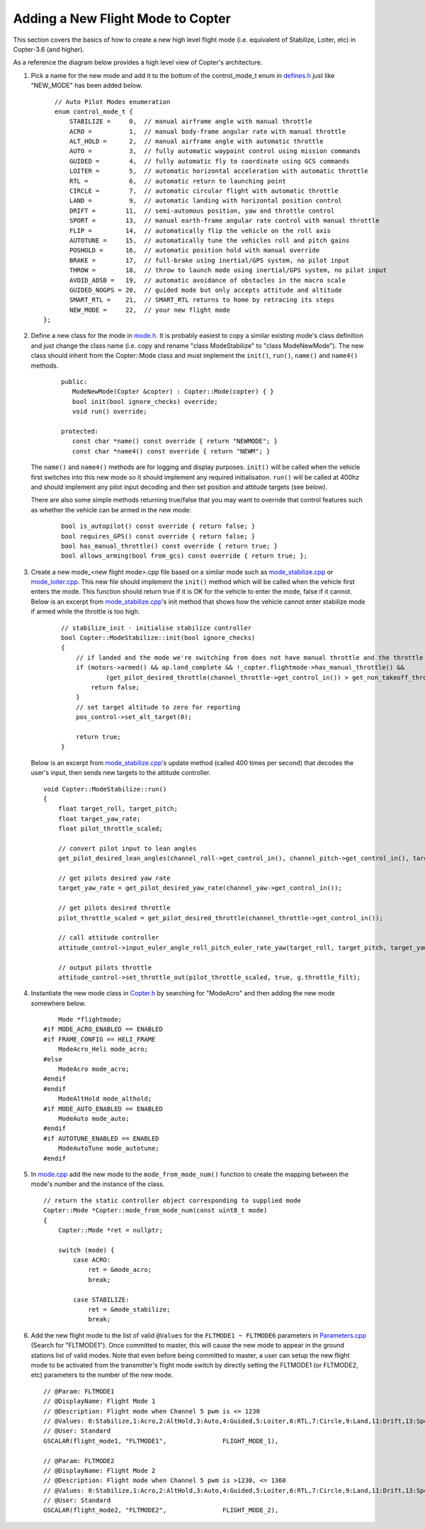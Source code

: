 .. _apmcopter-adding-a-new-flight-mode:

==================================
Adding a New Flight Mode to Copter
==================================

This section covers the basics of how to create a new high level flight
mode (i.e. equivalent of Stabilize, Loiter, etc) in Copter-3.6 (and higher).

As a reference the diagram below provides a high level view of Copter's architecture.

.. image:: ../images/copter-architecture.png
    :target: ../_images/copter-architecture.png

#. Pick a name for the new mode and add it to the bottom of the control_mode_t enum in `defines.h <https://github.com/ArduPilot/ardupilot/blob/master/ArduCopter/defines.h#L90>`__ just like "NEW_MODE" has been added below.

   ::

       // Auto Pilot Modes enumeration
       enum control_mode_t {
           STABILIZE =     0,  // manual airframe angle with manual throttle
           ACRO =          1,  // manual body-frame angular rate with manual throttle
           ALT_HOLD =      2,  // manual airframe angle with automatic throttle
           AUTO =          3,  // fully automatic waypoint control using mission commands
           GUIDED =        4,  // fully automatic fly to coordinate using GCS commands
           LOITER =        5,  // automatic horizontal acceleration with automatic throttle
           RTL =           6,  // automatic return to launching point
           CIRCLE =        7,  // automatic circular flight with automatic throttle
           LAND =          9,  // automatic landing with horizontal position control
           DRIFT =        11,  // semi-automous position, yaw and throttle control
           SPORT =        13,  // manual earth-frame angular rate control with manual throttle
           FLIP =         14,  // automatically flip the vehicle on the roll axis
           AUTOTUNE =     15,  // automatically tune the vehicles roll and pitch gains
           POSHOLD =      16,  // automatic position hold with manual override
           BRAKE =        17,  // full-brake using inertial/GPS system, no pilot input
           THROW =        18,  // throw to launch mode using inertial/GPS system, no pilot input
           AVOID_ADSB =   19,  // automatic avoidance of obstacles in the macro scale
           GUIDED_NOGPS = 20,  // guided mode but only accepts attitude and altitude
           SMART_RTL =    21,  // SMART_RTL returns to home by retracing its steps
           NEW_MODE =     22,  // your new flight mode
    };

#. Define a new class for the mode in `mode.h <https://github.com/ArduPilot/ardupilot/blob/master/ArduCopter/mode.h>`__.
   It is probably easiest to copy a similar existing mode's class definition and just change the class name (i.e. copy and rename "class ModeStabilize" to "class ModeNewMode").
   The new class should inherit from the Copter::Mode class and must implement the ``init()``, ``run()``, ``name()`` and ``name4()`` methods.

    ::

        public:
           ModeNewMode(Copter &copter) : Copter::Mode(copter) { }
           bool init(bool ignore_checks) override;
           void run() override;

        protected:
           const char *name() const override { return "NEWMODE"; }
           const char *name4() const override { return "NEWM"; }

   The ``name()`` and ``name4()`` methods are for logging and display purposes.  ``init()`` will be called when the vehicle first switches into this new mode so it should implement any required initialisation.  ``run()`` will be called at 400hz and should implement any pilot input decoding and then set position and attitude targets (see below).

   There are also some simple methods returning true/false that you may want to override that control features such as whether the vehicle can be armed in the new mode:

    ::

        bool is_autopilot() const override { return false; }
        bool requires_GPS() const override { return false; }
        bool has_manual_throttle() const override { return true; }
        bool allows_arming(bool from_gcs) const override { return true; };

#. Create a new mode_<new flight mode>.cpp file based on a similar mode such as
   `mode_stabilize.cpp <https://github.com/ArduPilot/ardupilot/blob/master/ArduCopter/mode_stabilize.cpp>`__
   or `mode_loiter.cpp <https://github.com/ArduPilot/ardupilot/blob/master/ArduCopter/mode_loiter.cpp>`__.
   This new file should implement the ``init()`` method which will be called when the vehicle first enters the mode.  This function should return true if it is OK for the vehicle to enter the mode, false if it cannot.
   Below is an excerpt from `mode_stabilize.cpp <https://github.com/ArduPilot/ardupilot/blob/master/ArduCopter/mode_stabilize.cpp>`__'s init method that shows how the vehicle cannot enter stabilize mode if armed while the throttle is too high. 

    ::

        // stabilize_init - initialise stabilize controller
        bool Copter::ModeStabilize::init(bool ignore_checks)
        {
            // if landed and the mode we're switching from does not have manual throttle and the throttle stick is too high
            if (motors->armed() && ap.land_complete && !_copter.flightmode->has_manual_throttle() &&
                    (get_pilot_desired_throttle(channel_throttle->get_control_in()) > get_non_takeoff_throttle())) {
                return false;
            }
            // set target altitude to zero for reporting
            pos_control->set_alt_target(0);

            return true;
        }

   
   Below is an excerpt from `mode_stabilize.cpp <https://github.com/ArduPilot/ardupilot/blob/master/ArduCopter/mode_stabilize.cpp>`__'s update method (called 400 times per second) that decodes the user's input, then sends new targets to the attitude controller.

   ::

        void Copter::ModeStabilize::run()
        {
            float target_roll, target_pitch;
            float target_yaw_rate;
            float pilot_throttle_scaled;

            // convert pilot input to lean angles
            get_pilot_desired_lean_angles(channel_roll->get_control_in(), channel_pitch->get_control_in(), target_roll, target_pitch, aparm.angle_max);

            // get pilots desired yaw rate
            target_yaw_rate = get_pilot_desired_yaw_rate(channel_yaw->get_control_in());

            // get pilots desired throttle
            pilot_throttle_scaled = get_pilot_desired_throttle(channel_throttle->get_control_in());

            // call attitude controller
            attitude_control->input_euler_angle_roll_pitch_euler_rate_yaw(target_roll, target_pitch, target_yaw_rate, get_smoothing_gain());

            // output pilots throttle
            attitude_control->set_throttle_out(pilot_throttle_scaled, true, g.throttle_filt);

#. Instantiate the new mode class in `Copter.h <https://github.com/ArduPilot/ardupilot/blob/master/ArduCopter/Copter.h#L875>`__ by searching for "ModeAcro" and then adding the new mode somewhere below.

   ::

            Mode *flightmode;
        #if MODE_ACRO_ENABLED == ENABLED
        #if FRAME_CONFIG == HELI_FRAME
            ModeAcro_Heli mode_acro;
        #else
            ModeAcro mode_acro;
        #endif
        #endif
            ModeAltHold mode_althold;
        #if MODE_AUTO_ENABLED == ENABLED
            ModeAuto mode_auto;
        #endif
        #if AUTOTUNE_ENABLED == ENABLED
            ModeAutoTune mode_autotune;
        #endif

#. In `mode.cpp <https://github.com/ArduPilot/ardupilot/blob/master/ArduCopter/mode.cpp>`__ add the new mode to the ``mode_from_mode_num()`` function to create the mapping between the mode's number and the instance of the class.

   ::

        // return the static controller object corresponding to supplied mode
        Copter::Mode *Copter::mode_from_mode_num(const uint8_t mode)
        {
            Copter::Mode *ret = nullptr;

            switch (mode) {
                case ACRO:
                    ret = &mode_acro;
                    break;

                case STABILIZE:
                    ret = &mode_stabilize;
                    break;

#. Add the new flight mode to the list of valid ``@Values`` for the ``FLTMODE1 ~ FLTMODE6`` parameters in `Parameters.cpp <https://github.com/ArduPilot/ardupilot/blob/master/ArduCopter/Parameters.cpp#L297>`__ (Search for "FLTMODE1").  Once committed to master, this will cause the new mode to appear in the ground stations list of valid modes.
   Note that even before being committed to master, a user can setup the new flight mode to be activated from the transmitter's flight mode switch by directly setting the FLTMODE1 (or FLTMODE2, etc) parameters to the number of the new mode.

   ::

        // @Param: FLTMODE1
        // @DisplayName: Flight Mode 1
        // @Description: Flight mode when Channel 5 pwm is <= 1230
        // @Values: 0:Stabilize,1:Acro,2:AltHold,3:Auto,4:Guided,5:Loiter,6:RTL,7:Circle,9:Land,11:Drift,13:Sport,14:Flip,15:AutoTune,16:PosHold,17:Brake,18:Throw,19:Avoid_ADSB,20:Guided_NoGPS,21:Smart_RTL
        // @User: Standard
        GSCALAR(flight_mode1, "FLTMODE1",               FLIGHT_MODE_1),

        // @Param: FLTMODE2
        // @DisplayName: Flight Mode 2
        // @Description: Flight mode when Channel 5 pwm is >1230, <= 1360
        // @Values: 0:Stabilize,1:Acro,2:AltHold,3:Auto,4:Guided,5:Loiter,6:RTL,7:Circle,9:Land,11:Drift,13:Sport,14:Flip,15:AutoTune,16:PosHold,17:Brake,18:Throw,19:Avoid_ADSB,20:Guided_NoGPS,21:Smart_RTL
        // @User: Standard
        GSCALAR(flight_mode2, "FLTMODE2",               FLIGHT_MODE_2),
